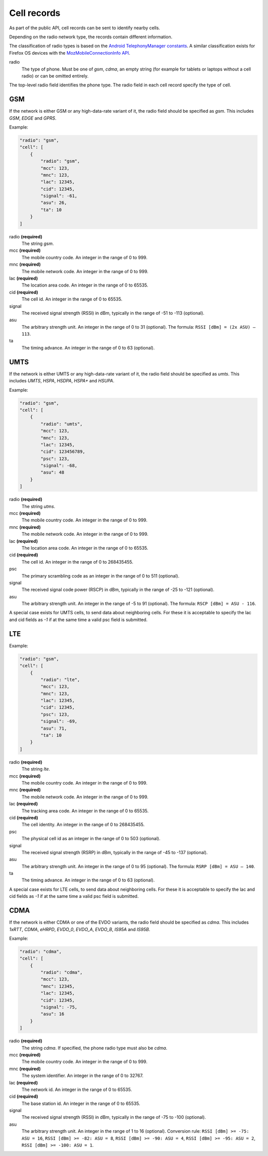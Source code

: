 .. _cell_records:

============
Cell records
============

As part of the public API, cell records can be sent to identify nearby cells.

Depending on the radio network type, the records contain different information.

The classification of radio types is based on the `Android TelephonyManager
constants <http://developer.android.com/reference/android/telephony/TelephonyManager.html>`_.
A similar classification exists for Firefox OS devices with the
`MozMobileConnectionInfo API <https://developer.mozilla.org/en-US/docs/Web/API/MozMobileConnectionInfo.type>`_.


.. _cell_records_radio_type:

radio
    The type of phone. Must be one of `gsm`, `cdma`, an empty
    string (for example for tablets or laptops without a cell radio)
    or can be omitted entirely.

The top-level radio field identifies the phone type. The radio field in each
cell record specify the type of cell.


GSM
===

If the network is either GSM or any high-data-rate variant of it, the radio
field should be specified as `gsm`. This includes `GSM`, `EDGE` and `GPRS`.

Example:

.. code-block:: javascript

    "radio": "gsm",
    "cell": [
        {
            "radio": "gsm",
            "mcc": 123,
            "mnc": 123,
            "lac": 12345,
            "cid": 12345,
            "signal": -61,
            "asu": 26,
            "ta": 10
        }
    ]

radio **(required)**
    The string `gsm`.

mcc **(required)**
    The mobile country code. An integer in the range of 0 to 999.

mnc **(required)**
    The mobile network code. An integer in the range of 0 to 999.

lac **(required)**
    The location area code. An integer in the range of 0 to 65535.

cid **(required)**
    The cell id. An integer in the range of 0 to 65535.

signal
    The received signal strength (RSSI) in dBm, typically in the range of
    -51 to -113 (optional).

asu
    The arbitrary strength unit. An integer in the range of 0 to 31 (optional).
    The formula: ``RSSI [dBm] = (2x ASU) – 113``.

ta
    The timing advance. An integer in the range of 0 to 63 (optional).


UMTS
====

If the network is either UMTS or any high-data-rate variant of it, the radio
field should be specified as `umts`. This includes `UMTS`, `HSPA`, `HSDPA`,
`HSPA+` and `HSUPA`.

Example:

.. code-block:: javascript

    "radio": "gsm",
    "cell": [
        {
            "radio": "umts",
            "mcc": 123,
            "mnc": 123,
            "lac": 12345,
            "cid": 123456789,
            "psc": 123,
            "signal": -68,
            "asu": 48
        }
    ]

radio **(required)**
    The string `utms`.

mcc **(required)**
    The mobile country code. An integer in the range of 0 to 999.

mnc **(required)**
    The mobile network code. An integer in the range of 0 to 999.

lac **(required)**
    The location area code. An integer in the range of 0 to 65535.

cid **(required)**
    The cell id. An integer in the range of 0 to 268435455.

psc
    The primary scrambling code as an integer in the range of 0 to 511
    (optional).

signal
    The received signal code power (RSCP) in dBm, typically in the range of
    -25 to -121 (optional).

asu
    The arbitrary strength unit. An integer in the range of -5 to 91 (optional).
    The formula: ``RSCP [dBm] = ASU - 116``.

A special case exists for UMTS cells, to send data about neighboring cells.
For these it is acceptable to specify the lac and cid fields as `-1` if at
the same time a valid psc field is submitted.

LTE
===

Example:

.. code-block:: javascript

    "radio": "gsm",
    "cell": [
        {
            "radio": "lte",
            "mcc": 123,
            "mnc": 123,
            "lac": 12345,
            "cid": 12345,
            "psc": 123,
            "signal": -69,
            "asu": 71,
            "ta": 10
        }
    ]

radio **(required)**
    The string `lte`.

mcc **(required)**
    The mobile country code. An integer in the range of 0 to 999.

mnc **(required)**
    The mobile network code. An integer in the range of 0 to 999.

lac **(required)**
    The tracking area code. An integer in the range of 0 to 65535.

cid **(required)**
    The cell identity. An integer in the range of 0 to 268435455.

psc
    The physical cell id as an integer in the range of 0 to 503 (optional).

signal
    The received signal strength (RSRP) in dBm, typically in the range of
    -45 to -137 (optional).

asu
    The arbitrary strength unit. An integer in the range of 0 to 95 (optional).
    The formula: ``RSRP [dBm] = ASU – 140``.

ta
    The timing advance. An integer in the range of 0 to 63 (optional).


A special case exists for LTE cells, to send data about neighboring cells.
For these it is acceptable to specify the lac and cid fields as `-1` if at
the same time a valid psc field is submitted.


CDMA
====

If the network is either CDMA or one of the EVDO variants, the radio
field should be specified as `cdma`. This includes `1xRTT`, `CDMA`, `eHRPD`,
`EVDO_0`, `EVDO_A`, `EVDO_B`, `IS95A` and `IS95B`.

Example:

.. code-block:: javascript

    "radio": "cdma",
    "cell": [
        {
            "radio": "cdma",
            "mcc": 123,
            "mnc": 12345,
            "lac": 12345,
            "cid": 12345,
            "signal": -75,
            "asu": 16
        }
    ]

radio **(required)**
    The string `cdma`. If specified, the phone radio type must also be
    `cdma`.

mcc **(required)**
    The mobile country code. An integer in the range of 0 to 999.

mnc **(required)**
    The system identifier. An integer in the range of 0 to 32767.

lac **(required)**
    The network id. An integer in the range of 0 to 65535.

cid **(required)**
    The base station id. An integer in the range of 0 to 65535.

signal
    The received signal strength (RSSI) in dBm, typically in the range of
    -75 to -100 (optional).

asu
    The arbitrary strength unit. An integer in the range of 1 to 16 (optional).
    Conversion rule: ``RSSI [dBm] >= -75: ASU = 16``,
    ``RSSI [dBm] >= -82: ASU = 8``, ``RSSI [dBm] >= -90: ASU = 4``,
    ``RSSI [dBm] >= -95: ASU = 2``, ``RSSI [dBm] >= -100: ASU = 1``.
